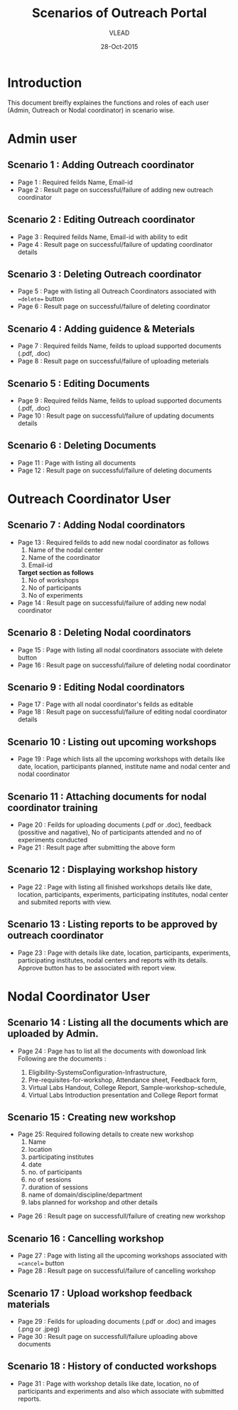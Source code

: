 #+AUTHOR: VLEAD
#+TITLE: Scenarios of Outreach Portal
#+DATE: 28-Oct-2015
* Introduction
 This document breifly explaines the functions and roles of each user (Admin, Outreach or Nodal coordinator) in scenario wise. 
* Admin user
** Scenario 1 : Adding Outreach coordinator
  - Page 1 : Required feilds Name, Email-id
  - Page 2 : Result page on successful/failure of adding new outreach coordinator
** Scenario 2 : Editing Outreach coordinator
  - Page 3 : Required feilds Name, Email-id with ability to edit 
  - Page 4 : Result page on successful/failure of updating coordinator details
** Scenario 3 : Deleting Outreach coordinator
  - Page 5 : Page with listing all Outreach Coordinators associated with ==delete== button 
  - Page 6 : Result page on successful/failure of deleting coordinator
** Scenario 4 : Adding guidence & Meterials
  - Page 7 : Required feilds Name, feilds to upload supported documents (.pdf, .doc)
  - Page 8 : Result page on successful/failure of uploading meterials
** Scenario 5 : Editing Documents
  - Page 9 : Required feilds Name, feilds to upload supported documents (.pdf, .doc)
  - Page 10 : Result page on successful/failure of updating documents details

** Scenario 6 : Deleting Documents
  - Page 11 : Page with listing all documents
  - Page 12 : Result page on successful/failure of deleting documents
    
* Outreach Coordinator User
** Scenario 7 : Adding Nodal coordinators
  - Page 13 : Required feilds to add new nodal coordinator as follows
              1) Name of the nodal center
              2) Name of the coordinator
              3) Email-id
              *Target section as follows*
              5) No of workshops
              6) No of participants
              7) No of experiments
  - Page 14 : Result page on successful/failure of adding new nodal coordinator
** Scenario 8 : Deleting Nodal coordinators
  - Page 15 : Page with listing all nodal coordinators associate with delete button
  - Page 16 : Result page on successful/failure of deleting nodal coordinator
** Scenario 9 : Editing Nodal coordinators
  - Page 17 : Page with all nodal coordinator's feilds as editable
  - Page 18 : Result page on successful/failure of editing nodal coordinator details
** Scenario 10 : Listing out upcoming workshops
  - Page 19 : Page which lists all the upcoming workshops with details like
    date, location, participants planned, institute name and nodal
    center and nodal coordinator
** Scenario 11 : Attaching documents for nodal coordinator training
  - Page 20 : Feilds for uploading documents (.pdf or .doc), feedback
    (possitive and nagative), No of participants attended and no of
    experiments conducted
  - Page 21 : Result page after submitting the above form
** Scenario 12 : Displaying workshop history
  - Page 22 : Page with listing all finished workshops details like
    date, location, participants, experiments, participating institutes,
    nodal center and submited reports with view.
** Scenario 13 : Listing reports to be approved by outreach coordinator
   - Page 23 : Page with details like date, location, participants,
     experiments, participating institutes, nodal centers and reports
     with its details. Approve button has to be associated with report
     view.
   
* Nodal Coordinator User
** Scenario 14 : Listing all the documents which are uploaded by Admin. 
   - Page 24 : Page has to list all the documents with dowonload link
     Following are the documents :

     1) Eligibility-SystemsConfiguration-Infrastructure,
     2) Pre-requisites-for-workshop, Attendance sheet, Feedback form,
     3) Virtual Labs Handout, College Report, Sample-workshop-schedule,
     4) Virtual Labs Introduction presentation and College Report format
** Scenario 15 : Creating new workshop
   - Page 25: Required following details to create new workshop
     1) Name
     2) location
     3) participating institutes
     4) date
     5) no. of participants
     6) no of sessions 
     7) duration of sessions 
     8) name of domain/discipline/department
     9) labs planned for workshop and other details

  - Page 26 : Result page on successfull/failure of creating new workshop
** Scenario 16 : Cancelling workshop
  - Page 27 : Page with listing all the upcoming workshops associated with ==cancel== button
  - Page 28 : Result page on successful/failure of cancelling workshop
** Scenario 17 : Upload workshop feedback materials
 - Page 29 : Feilds for uploading documents (.pdf or .doc) and images (.png or .jpeg)
 - Page 30 : Result page on successfull/failure uploading above documents
** Scenario 18 : History of conducted workshops
 - Page 31 : Page with workshop details like date, location, no of participants and experiments and also which associate with submitted reports. 

